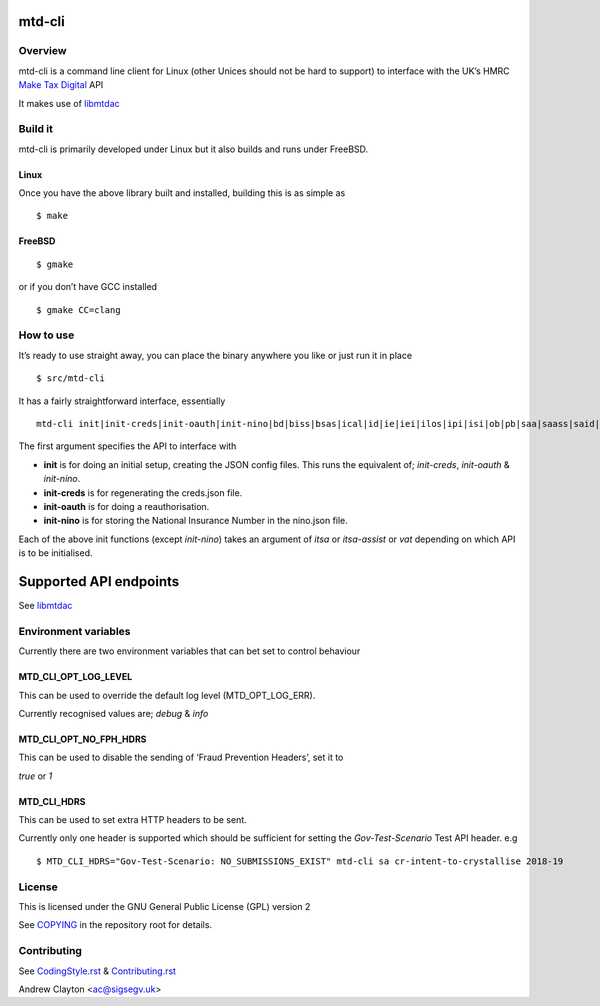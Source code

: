 mtd-cli
=======

|Builds| |FreeBSD Build Status| |CodeQL|

Overview
--------

mtd-cli is a command line client for Linux (other Unices should not be
hard to support) to interface with the UK’s HMRC `Make Tax
Digital <https://developer.service.hmrc.gov.uk/api-documentation>`__ API

It makes use of `libmtdac <https://github.com/ac000/libmtdac>`__

Build it
--------

mtd-cli is primarily developed under Linux but it also builds and runs
under FreeBSD.

Linux
~~~~~

Once you have the above library built and installed, building this is as
simple as

::

   $ make

FreeBSD
~~~~~~~

::

   $ gmake

or if you don’t have GCC installed

::

   $ gmake CC=clang

How to use
----------

It’s ready to use straight away, you can place the binary anywhere you
like or just run it in place

::

   $ src/mtd-cli

It has a fairly straightforward interface, essentially

::

   mtd-cli init|init-creds|init-oauth|init-nino|bd|biss|bsas|ical|id|ie|iei|ilos|ipi|isi|ob|pb|saa|saass|said|seb|vat|test_cu|test_fph|test_sa

The first argument specifies the API to interface with

-  **init** is for doing an initial setup, creating the JSON config
   files. This runs the equivalent of; *init-creds*, *init-oauth* &
   *init-nino*.

-  **init-creds** is for regenerating the creds.json file.

-  **init-oauth** is for doing a reauthorisation.

-  **init-nino** is for storing the National Insurance Number in the
   nino.json file.

Each of the above init functions (except *init-nino*) takes an argument
of *itsa* or *itsa-assist* or *vat* depending on which API is to be
initialised.

Supported API endpoints
=======================

See
`libmtdac <https://github.com/ac000/libmtdac/blob/master/README.rst#overview>`__

Environment variables
---------------------

Currently there are two environment variables that can bet set to
control behaviour

**MTD_CLI_OPT_LOG_LEVEL**
~~~~~~~~~~~~~~~~~~~~~~~~~

This can be used to override the default log level (MTD_OPT_LOG_ERR).

Currently recognised values are; *debug* & *info*

**MTD_CLI_OPT_NO_FPH_HDRS**
~~~~~~~~~~~~~~~~~~~~~~~~~~~

This can be used to disable the sending of ‘Fraud Prevention Headers’,
set it to

*true* or *1*

**MTD_CLI_HDRS**
~~~~~~~~~~~~~~~~

This can be used to set extra HTTP headers to be sent.

Currently only one header is supported which should be sufficient for
setting the *Gov-Test-Scenario* Test API header. e.g

::

   $ MTD_CLI_HDRS="Gov-Test-Scenario: NO_SUBMISSIONS_EXIST" mtd-cli sa cr-intent-to-crystallise 2018-19

License
-------

This is licensed under the GNU General Public License (GPL) version 2

See `COPYING </COPYING>`__ in the repository root for details.

Contributing
------------

See `CodingStyle.rst </CodingStyle.rst>`__ &
`Contributing.rst </Contributing.rst>`__

Andrew Clayton <ac@sigsegv.uk>

.. |Builds| image:: https://github.com/ac000/mtd-cli/actions/workflows/build_tests.yaml/badge.svg
   :target: https://github.com/ac000/mtd-cli/actions/workflows/build_tests.yaml
.. |FreeBSD Build Status| image:: https://api.cirrus-ci.com/github/ac000/mtd-cli.svg
   :target: https://cirrus-ci.com/github/ac000/mtd-cli
.. |CodeQL| image:: https://github.com/ac000/mtd-cli/workflows/CodeQL/badge.svg
   :target: https://github.com/ac000/mtd-cli/actions?query=workflow:CodeQL

